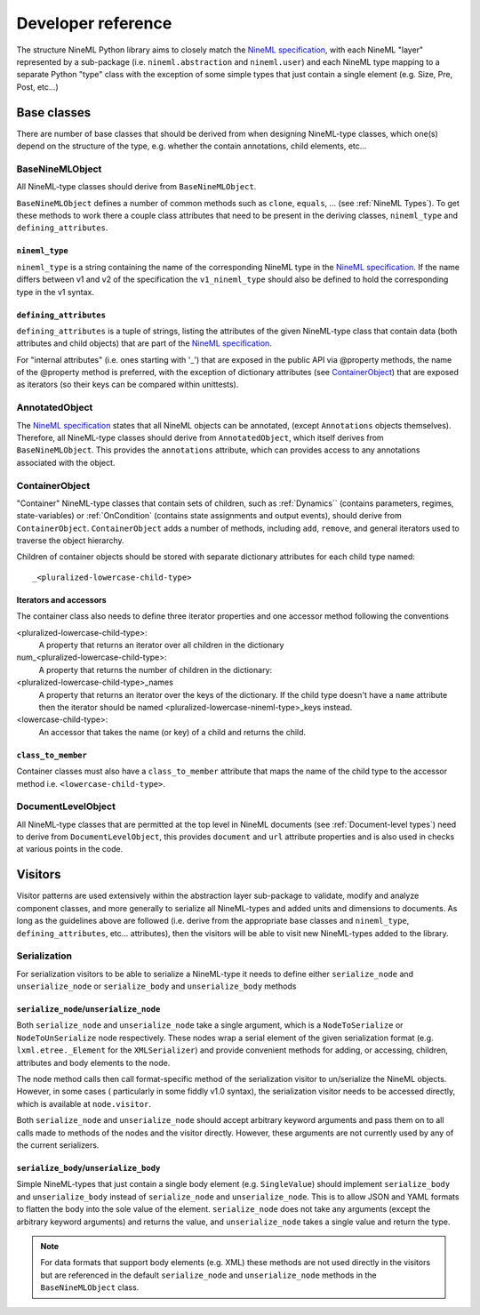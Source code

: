 ===================
Developer reference
===================

The structure NineML Python library aims to closely match the
`NineML specification`_, with each NineML "layer" represented by a
sub-package (i.e. ``nineml.abstraction`` and ``nineml.user``) and each NineML
type mapping to a separate Python "type" class with the exception of some
simple types that just contain a single element (e.g. Size, Pre, Post, etc...)

Base classes
------------

There are number of base classes that should be derived from when designing
NineML-type classes, which one(s) depend on the structure of the type, e.g.
whether the contain annotations, child elements, etc...

BaseNineMLObject
~~~~~~~~~~~~~~~~

All NineML-type classes should derive from ``BaseNineMLObject``. 

``BaseNineMLObject`` defines a number of common methods such as ``clone``,
``equals``, ... (see :ref:`NineML Types`). To get these methods to work there a
couple class attributes that need to be present in the deriving classes,
``nineml_type`` and ``defining_attributes``.

``nineml_type``
^^^^^^^^^^^^^^^

``nineml_type`` is a string containing the name of the
corresponding NineML type in the `NineML specification`_. If the name differs
between v1 and v2 of the specification the ``v1_nineml_type`` should also be
defined to hold the corresponding type in the v1 syntax.

``defining_attributes``
^^^^^^^^^^^^^^^^^^^^^^^

``defining_attributes`` is a tuple of strings, listing the attributes of
the given NineML-type class that contain data (both attributes and child
objects) that are part of the `NineML specification`_.

For "internal attributes" (i.e. ones starting with '_') that are exposed in
the public API via @property methods, the name of the @property method is
preferred, with the exception of dictionary attributes (see ContainerObject_)
that are exposed as iterators (so their keys can be compared within unittests). 

AnnotatedObject
~~~~~~~~~~~~~~~

The `NineML specification`_ states that all NineML objects can be annotated,
(except ``Annotations`` objects themselves). Therefore, all NineML-type classes
should derive from ``AnnotatedObject``, which itself derives from
``BaseNineMLObject``. This provides the ``annotations`` attribute, which can
provides access to any annotations associated with the object.

ContainerObject
~~~~~~~~~~~~~~~

"Container" NineML-type classes that contain sets of children, such as
:ref:`Dynamics`` (contains parameters, regimes, state-variables) or
:ref:`OnCondition` (contains state assignments and output events), should
derive from ``ContainerObject``. ``ContainerObject`` adds a number of methods,
including ``add``, ``remove``, and general iterators used to traverse the
object hierarchy.

Children of container objects should be stored with separate dictionary
attributes for each child type named::

    _<pluralized-lowercase-child-type>
    
Iterators and accessors
^^^^^^^^^^^^^^^^^^^^^^^

The container class also needs to define three iterator properties and one
accessor method following the conventions

<pluralized-lowercase-child-type>:
    A property that returns an iterator over all children in the dictionary
num_<pluralized-lowercase-child-type>:
    A property that returns the number of children in the dictionary:
<pluralized-lowercase-child-type>_names
    A property that returns an iterator over the keys of the dictionary.
    If the child type doesn't have a ``name`` attribute then the iterator
    should be named <pluralized-lowercase-nineml-type>_keys instead.
<lowercase-child-type>:
    An accessor that takes the name (or key) of a child and returns the child.

``class_to_member``
^^^^^^^^^^^^^^^^^^^

Container classes must also have a ``class_to_member`` attribute that maps the
name of the child type to the accessor method i.e. ``<lowercase-child-type>``.


DocumentLevelObject
~~~~~~~~~~~~~~~~~~~

All NineML-type classes that are permitted at the top level in NineML documents
(see :ref:`Document-level types`) need to derive from ``DocumentLevelObject``,
this provides ``document`` and ``url`` attribute properties and is also used
in checks at various points in the code.

Visitors
--------

Visitor patterns are used extensively within the abstraction layer sub-package
to validate, modify and analyze component classes, and more generally to
serialize all NineML-types and added units and dimensions to documents. As long
as the guidelines above are followed (i.e. derive from the appropriate base
classes and ``nineml_type``, ``defining_attributes``, etc... attributes), then
the visitors will be able to visit new NineML-types added to the library. 

Serialization
~~~~~~~~~~~~~

For serialization visitors to be able to serialize a NineML-type it needs to
define either ``serialize_node`` and ``unserialize_node`` or
``serialize_body`` and ``unserialize_body`` methods

``serialize_node``/``unserialize_node``
^^^^^^^^^^^^^^^^^^^^^^^^^^^^^^^^^^^^^^^

Both ``serialize_node`` and ``unserialize_node`` take a single argument, which
is a ``NodeToSerialize`` or ``NodeToUnSerialize`` node respectively. These
nodes wrap a serial element of the given serialization format (e.g.
``lxml.etree._Element`` for the ``XMLSerializer``) and provide convenient
methods for adding, or accessing, children, attributes and body elements to the
node. 

The node method calls then call format-specific method of the serialization
visitor to un/serialize the NineML objects.  However, in some cases (
particularly in some fiddly v1.0 syntax), the serialization visitor needs to
be accessed directly, which is available at ``node.visitor``.

 
Both ``serialize_node`` and ``unserialize_node`` should accept arbitrary
keyword arguments and pass them on to all calls made to methods of the nodes
and the visitor directly. However, these arguments are not currently used by
any of the current serializers.

``serialize_body``/``unserialize_body``
^^^^^^^^^^^^^^^^^^^^^^^^^^^^^^^^^^^^^^^

Simple NineML-types that just contain a single body element (e.g.
``SingleValue``) should implement ``serialize_body`` and ``unserialize_body``
instead of ``serialize_node`` and ``unserialize_node``. This is to allow
JSON and YAML formats to flatten the body into the sole value of the
element. ``serialize_node`` does not take any arguments (except the arbitrary
keyword arguments) and returns the value, and ``unserialize_node`` takes a
single value and return the type.

.. note::
    For data formats that support body elements (e.g. XML) these methods are
    not used directly in the visitors but are referenced in the default
    ``serialize_node`` and ``unserialize_node`` methods in the
    ``BaseNineMLObject`` class.  

    
.. _`NineML specification`: http://nineml.net/specification/
